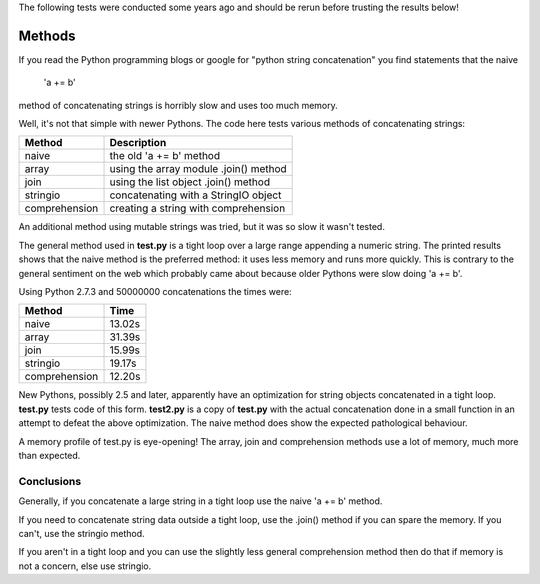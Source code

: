 The following tests were conducted some years ago and should be rerun before
trusting the results below!

Methods
=======

If you read the Python programming blogs or google for
"python string concatenation" you find statements that the naive

    'a += b'

method of concatenating strings is horribly slow and uses too much memory.

Well, it's not that simple with newer Pythons. The code here tests various
methods of concatenating strings:

=============  =====================================
Method         Description
=============  =====================================
naive          the old 'a += b' method
array          using the array module .join() method
join           using the list object .join() method
stringio       concatenating with a StringIO object
comprehension  creating a string with comprehension
=============  =====================================

An additional method using mutable strings was tried, but it was so slow it
wasn't tested.

The general method used in **test.py** is a tight loop over a large range
appending a numeric string. The printed results shows that the naive method is
the preferred method: it uses less memory and runs more quickly. This is
contrary to the general sentiment on the web which probably came about because
older Pythons were slow doing 'a += b'.

Using Python 2.7.3 and 50000000 concatenations the times were:

=============  ======
Method         Time
=============  ======
naive          13.02s 
array          31.39s 
join           15.99s 
stringio       19.17s 
comprehension  12.20s 
=============  ======

New Pythons, possibly 2.5 and later, apparently have an optimization for string
objects concatenated in a tight loop. **test.py** tests code of this form.
**test2.py** is a copy of **test.py** with the actual concatenation done in a
small function in an attempt to defeat the above optimization. The naive method
does show the expected pathological behaviour.

A memory profile of test.py is eye-opening! The array, join and
comprehension methods use a lot of memory, much more than expected.

.. image:: results.png

Conclusions
-----------

Generally, if you concatenate a large string in a tight loop use the naive
'a += b' method.

If you need to concatenate string data outside a tight loop, use the .join()
method if you can spare the memory. If you can't, use the stringio method.

If you aren't in a tight loop and you can use the slightly less general
comprehension method then do that if memory is not a concern, else use stringio.



